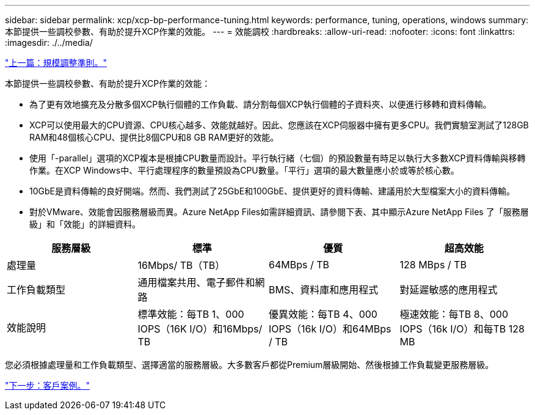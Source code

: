 ---
sidebar: sidebar 
permalink: xcp/xcp-bp-performance-tuning.html 
keywords: performance, tuning, operations, windows 
summary: 本節提供一些調校參數、有助於提升XCP作業的效能。 
---
= 效能調校
:hardbreaks:
:allow-uri-read: 
:nofooter: 
:icons: font
:linkattrs: 
:imagesdir: ./../media/


link:xcp-bp-sizing-guidelines-overview.html["上一篇：規模調整準則。"]

[role="lead"]
本節提供一些調校參數、有助於提升XCP作業的效能：

* 為了更有效地擴充及分散多個XCP執行個體的工作負載、請分割每個XCP執行個體的子資料夾、以便進行移轉和資料傳輸。
* XCP可以使用最大的CPU資源、CPU核心越多、效能就越好。因此、您應該在XCP伺服器中擁有更多CPU。我們實驗室測試了128GB RAM和48個核心CPU、提供比8個CPU和8 GB RAM更好的效能。
* 使用「-parallel」選項的XCP複本是根據CPU數量而設計。平行執行緒（七個）的預設數量有時足以執行大多數XCP資料傳輸與移轉作業。在XCP Windows中、平行處理程序的數量預設為CPU數量。「平行」選項的最大數量應小於或等於核心數。
* 10GbE是資料傳輸的良好開端。然而、我們測試了25GbE和100GbE、提供更好的資料傳輸、建議用於大型檔案大小的資料傳輸。
* 對於VMware、效能會因服務層級而異。Azure NetApp Files如需詳細資訊、請參閱下表、其中顯示Azure NetApp Files 了「服務層級」和「效能」的詳細資料。


|===
| 服務層級 | 標準 | 優質 | 超高效能 


| 處理量 | 16Mbps/ TB（TB） | 64MBps / TB | 128 MBps / TB 


| 工作負載類型 | 通用檔案共用、電子郵件和網路 | BMS、資料庫和應用程式 | 對延遲敏感的應用程式 


| 效能說明 | 標準效能：每TB 1、000 IOPS（16K I/O）和16Mbps/ TB | 優異效能：每TB 4、000 IOPS（16k I/O）和64MBps / TB | 極速效能：每TB 8、000 IOPS（16k I/O）和每TB 128 MB 
|===
您必須根據處理量和工作負載類型、選擇適當的服務層級。大多數客戶都從Premium層級開始、然後根據工作負載變更服務層級。

link:xcp-bp-customer-scenarios-overview.html["下一步：客戶案例。"]
